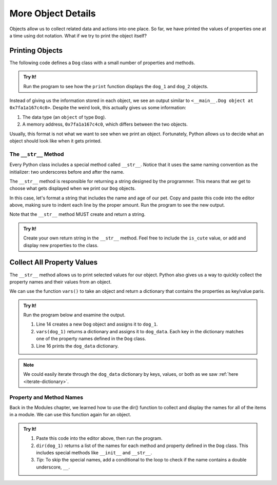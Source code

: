 More Object Details
===================

Objects allow us to collect related data and actions into one place. So far,
we have printed the values of properties one at a time using dot notation. What
if we try to print the object itself?

Printing Objects
----------------

The following code defines a ``Dog`` class with a small number of properties
and methods.

.. admonition:: Try It!

   Run the program to see how the ``print`` function displays the ``dog_1`` and
   ``dog_2`` objects.

   .. replit:: python
      :slug: PrintingObjects01
      :linenos:

      class Dog:
         def __init__(self, name, age, cute = True):
            self.name = name
            self.age = age
            self.is_cute = cute
         
         def speak(self, repeat = 1):
            return "Bark! "*repeat

      dog_1 = Dog('Spot', 6)
      dog_2 = Dog('Fleas', 2)
      print(dog_1)
      print(dog_2)

Instead of giving us the information stored in each object, we see an output
similar to ``<__main__.Dog object at 0x7fa1a167c4c0>``. Despite the weird look,
this actually gives us some information:

#. The data type (an ``object`` of type ``Dog``).
#. A memory address, ``0x7fa1a167c4c0``, which differs between the two objects.

Usually, this format is not what we want to see when we print an object.
Fortunately, Python allows us to decide what an object should look like when it
gets printed.

The ``__str__`` Method
^^^^^^^^^^^^^^^^^^^^^^

.. index:: ! __str__

Every Python class includes a special method called ``__str__``. Notice that it
uses the same naming convention as the initializer: two underscores before and
after the name.

The ``__str__`` method is responsible for returning a string designed by the
programmer. This means that *we* get to choose what gets displayed when we
print our ``Dog`` objects.

In this case, let's format a string that includes the name and age of our pet.
Copy and paste this code into the editor above, making sure to indent each line
by the proper amount. Run the program to see the new output.

.. sourcecode:: python
   :lineno-start: 10

   def __str__(self):
      output = "Name of dog: {0}, Age of dog: {1} years"
      return output.format(self.name, self.age)

Note that the ``__str__`` method MUST create and return a string.

.. admonition:: Try It!

   Create your own return string in the ``__str__`` method. Feel free to
   include the ``is_cute`` value, or add and display new properties to the
   class.

Collect All Property Values
---------------------------

The ``__str__`` method allows us to print selected values for our object.
Python also gives us a way to quickly collect the property names and their
values from an object.

.. index:: vars()

We can use the function ``vars()`` to take an object and return a dictionary
that contains the properties as key/value paris.

.. _dog-class-complete:

.. admonition:: Try It!

   Run the program below and examine the output.

   .. replit:: python
      :slug: PrintingObjects02
      :linenos:

      class Dog:
         def __init__(self, name, age, cute = True):
            self.name = name
            self.age = age
            self.is_cute = cute
         
         def speak(self, repeat = 1):
            return "Bark! "*repeat

         def __str__(self):
            output = "Name of dog: {0}, Age of dog: {1} years"
            return output.format(self.name, self.age)

      dog_1 = Dog('Spot', 6)
      dog_data = vars(dog_1)
      print(dog_data)

   #. Line 14 creates a new ``Dog`` object and assigns it to ``dog_1``.
   #. ``vars(dog_1)`` returns a dictionary and assigns it to ``dog_data``. Each
      key in the dictionary matches one of the property names defined in the
      ``Dog`` class.
   #. Line 16 prints the ``dog_data`` dictionary.
   
.. TODO: Check reference

.. admonition:: Note 
   
   We could easily iterate through the ``dog_data`` dictionary by keys,
   values, or both as we saw :ref:`here <iterate-dictionary>`.

Property and Method Names
^^^^^^^^^^^^^^^^^^^^^^^^^

.. TODO: Check reference

Back in the Modules chapter, we learned how to use the
dir() function to collect and display the names for all
of the items in a module. We can use this function again for an object.

.. admonition:: Try It!

   #. Paste this code into the editor above, then run the program.

      .. sourcecode:: python
         :lineno-start: 18

         print("dog_1 items:")
         for item in dir(dog_1):
            print(item)
   
   #. ``dir(dog_1)`` returns a list of the names for each method and property
      defined in the ``Dog`` class. This includes special methods like
      ``__init__`` and ``__str__``.
   #. *Tip*: To skip the special names, add a conditional to the loop to check
      if the name contains a double underscore, ``__``.

      .. sourcecode:: python
         :lineno-start: 18

         print("dog_1 items:")
         for item in dir(dog_1):
            if '__' not in item:
               print(item)

